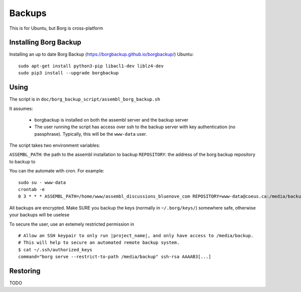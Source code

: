 Backups
=======

This is for Ubuntu, but Borg is cross-platform

Installing Borg Backup
----------------------

Installing an up to date Borg Backup
(https://borgbackup.github.io/borgbackup/) Ubuntu:

::

    sudo apt-get install python3-pip libacl1-dev liblz4-dev
    sudo pip3 install --upgrade borgbackup

Using
-----

The script is in ``doc/borg_backup_script/assembl_borg_backup.sh``

It assumes:

 - borgbackup is installed on both the assembl server and the backup server
 - The user running the script has access over ssh to the
   backup server with key authentication (no passphrase). Typically, this
   will be the ``www-data`` user.

The script takes two environment variables:

``ASSEMBL_PATH``: the path to the assembl installation to backup
``REPOSITORY``: the address of the borg backup repository to backup to

You can the automate with cron. For example:

::

    sudo su - www-data
    crontab -e
    0 3 * * * ASSEMBL_PATH=/home/www/assembl_discussions_bluenove_com REPOSITORY=www-data@coeus.ca:/media/backup/assembl_backups_bluenove.borg doc/borg_backup_script/assembl_borg_backup.sh > $ASSEMBL_PATH/var/log/assembl_backup.log

All backups are encrypted. Make SURE you backup the keys (normally in
``~/.borg/keys/``) somewhere safe, otherwise your backups will be
uselese

To secure the user, use an extemely restricted permission in

::

    # Allow an SSH keypair to only run |project_name|, and only have access to /media/backup.
    # This will help to secure an automated remote backup system.
    $ cat ~/.ssh/authorized_keys
    command="borg serve --restrict-to-path /media/backup" ssh-rsa AAAAB3[...]

Restoring
---------

TODO
